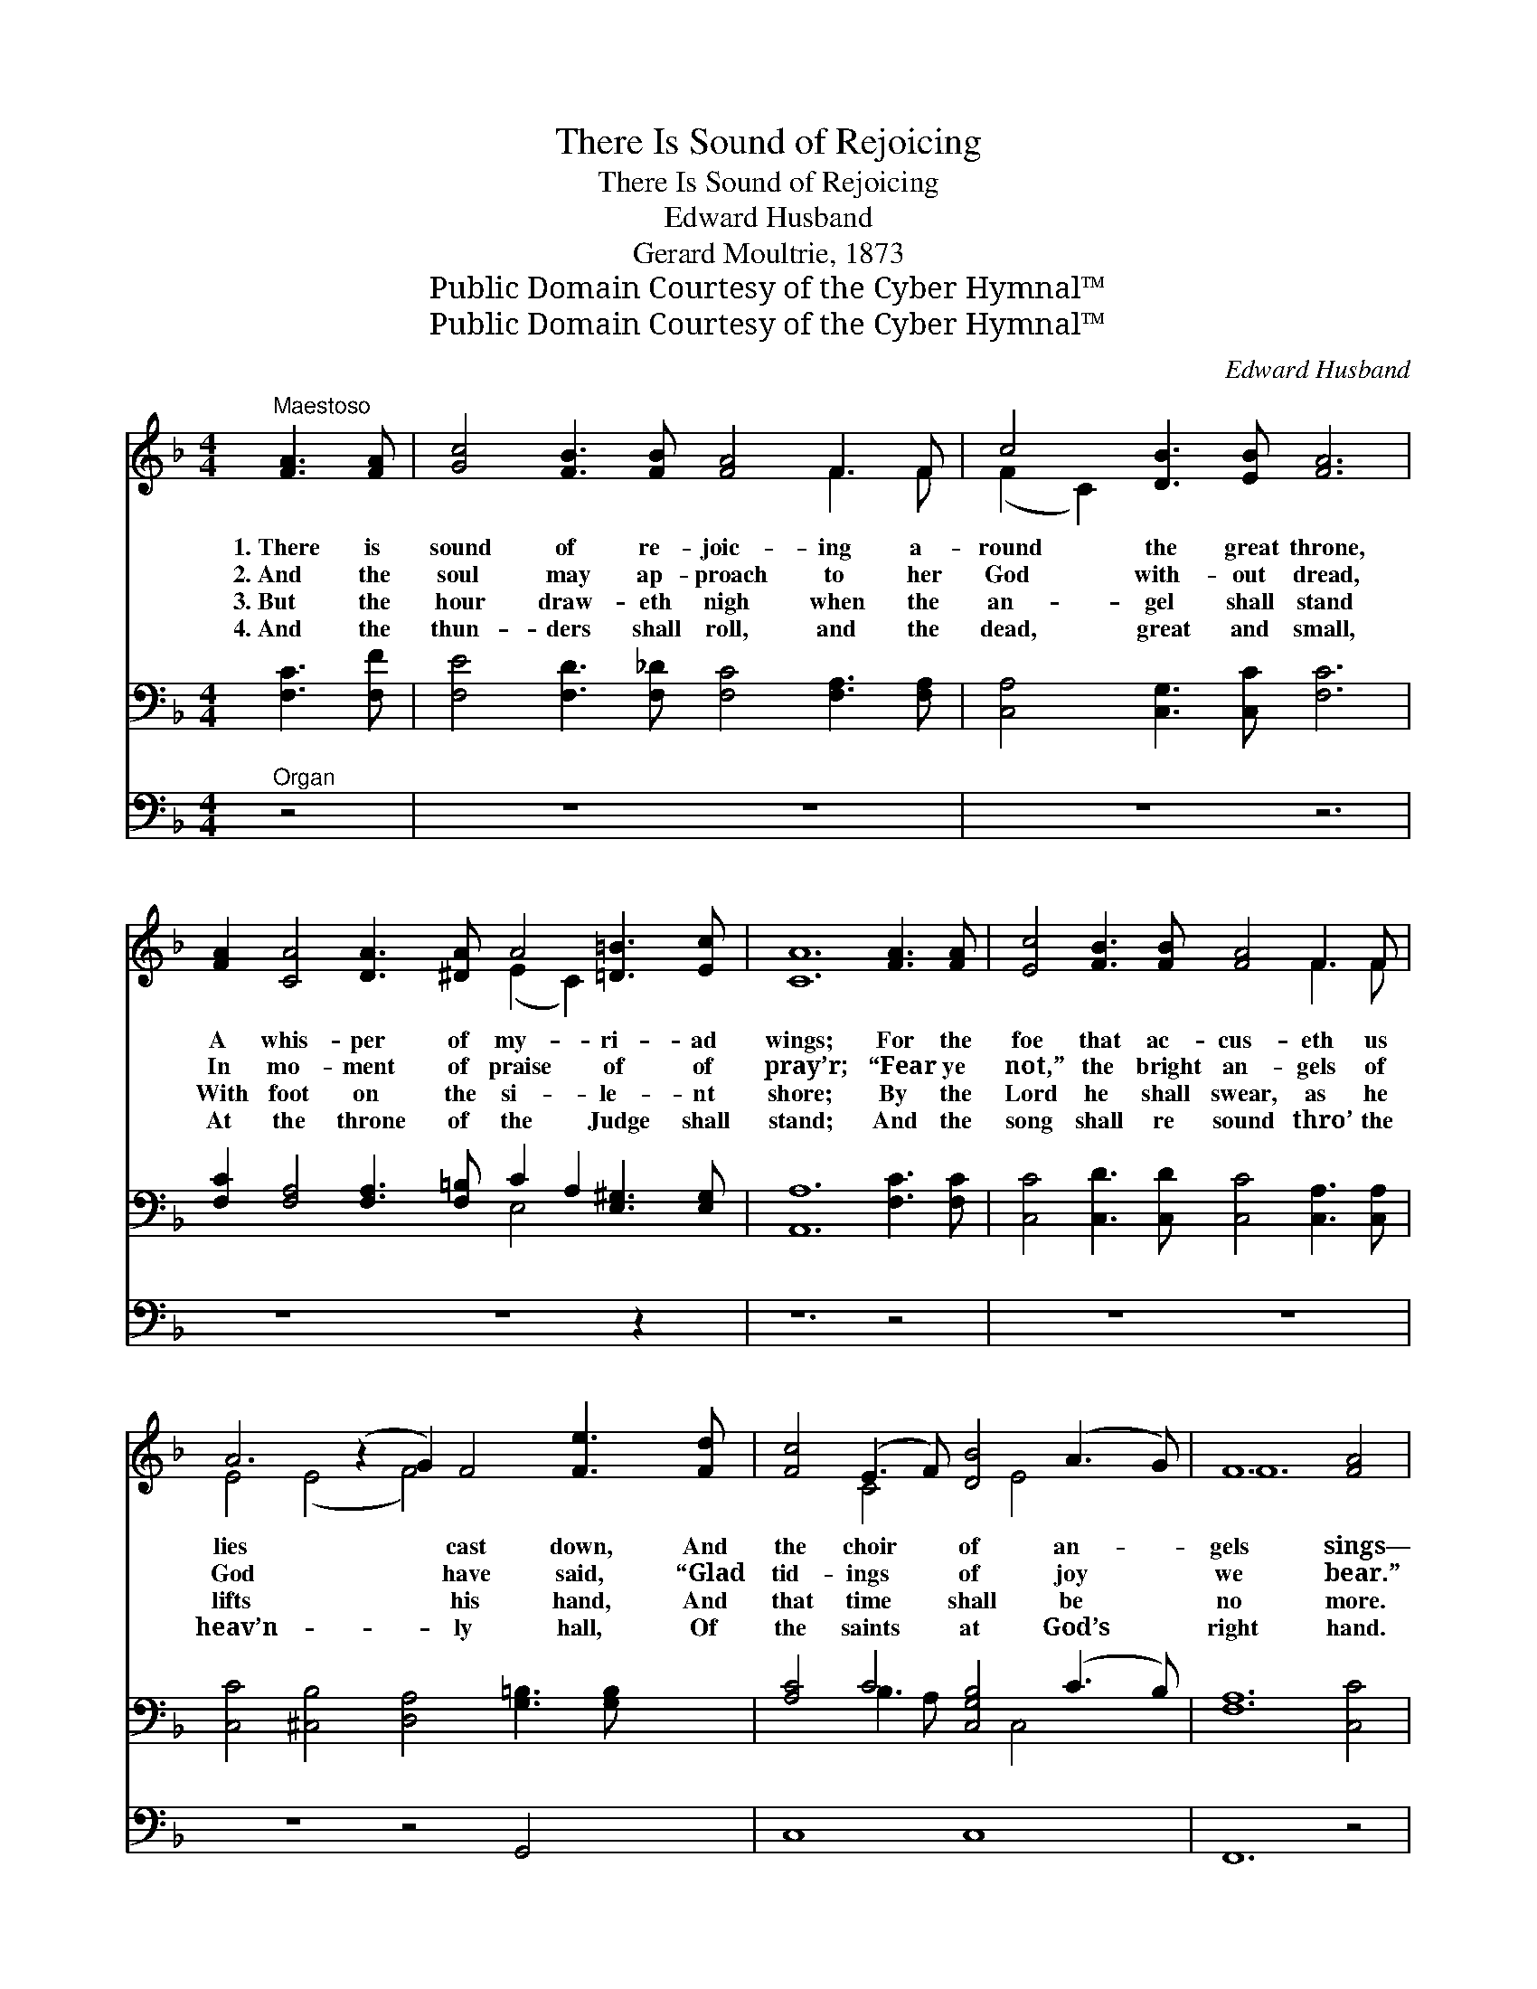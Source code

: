 X:1
T:There Is Sound of Rejoicing
T:There Is Sound of Rejoicing
T:Edward Husband
T:Gerard Moultrie, 1873
T:Public Domain Courtesy of the Cyber Hymnal™
T:Public Domain Courtesy of the Cyber Hymnal™
C:Edward Husband
Z:Public Domain
Z:Courtesy of the Cyber Hymnal™
%%score ( 1 2 ) ( 3 4 ) 5
L:1/8
M:4/4
K:F
V:1 treble 
V:2 treble 
V:3 bass 
V:4 bass 
V:5 bass 
V:1
"^Maestoso" [FA]3 [FA] | [Gc]4 [FB]3 [FB] [FA]4 F3 F | c4 [DB]3 [EB] [FA]6 | %3
w: 1.~There is|sound of re- joic- ing a-|round the great throne,|
w: 2.~And the|soul may ap- proach to her|God with- out dread,|
w: 3.~But the|hour draw- eth nigh when the|an- gel shall stand|
w: 4.~And the|thun- ders shall roll, and the|dead, great and small,|
 [FA]2 [CA]4 [DA]3 [^DA] A4 [=D=B]3 [Ec] | [CA]12 [FA]3 [FA] | [Ec]4 [FB]3 [FB] [FA]4 F3 F | %6
w: A whis- per of my- ri- ad|wings; For the|foe that ac- cus- eth us|
w: In mo- ment of praise of of|pray’r; “Fear ye|not,” the bright an- gels of|
w: With foot on the si- le- nt|shore; By the|Lord he shall swear, as he|
w: At the throne of the Judge shall|stand; And the|song shall re sound thro’ the|
 A6 (z2 G2) F4 [Fe]3 [Fd] | [Fc]4 (E3 F) [DB]4 (A3 G) | F12 [FA]4 | %9
w: lies * cast down, And|the choir * of an- *|gels sings—|
w: God * have said, “Glad|tid- ings * of joy *|we bear.”|
w: lifts * his hand, And|that time * shall be *|no more.|
w: heav’n- * ly hall, Of|the saints * at God’s *|right hand.|
 [_Ec]4 [DB]3 [DB] [DF]2 [DF]4 [DG]2 | [_Ec]3 [Ec] [DB]4 F8 | [FG]4 [Fe]3 [Fd] c3 A (F3 C) | %12
w: |||
w: Sal- va- tion, and hon- or,|and ma- jes- ty|be, Lord of all pow- er *|
w: |||
w: |||
 !fermata![CD]4 E3 (z E) [A,F]4 |] %13
w: |
w: and might * un-|
w: |
w: |
V:2
 x4 | x12 F3 F | (F2 C2) x10 | x10 (E2 C2) x4 | x16 | x12 F3 F | E4 (E4 F4) x6 | x4 C4 x E4 x3 | %8
 F12 x4 | x16 | x8 F8 | x8 F4 C4 | x4 C2 B,2 x5 |] %13
V:3
 [F,C]3 [F,F] | [F,E]4 [F,D]3 [F,_D] [F,C]4 [F,A,]3 [F,A,] | [C,A,]4 [C,G,]3 [C,C] [F,C]6 | %3
 [F,C]2 [F,A,]4 [F,A,]3 [F,=B,] C2 A,2 [E,^G,]3 [E,G,] | [A,,A,]12 [F,C]3 [F,C] | %5
 [C,C]4 [C,D]3 [C,D] [C,C]4 [C,A,]3 [C,A,] | [C,C]4 [^C,B,]4 [D,A,]4 [G,=B,]3 [G,B,] x2 | %7
 [A,C]4 C4 [C,-G,B,]4 (C3 B,) | [F,A,]12 [C,C]4 | %9
 [A,,F,]4 [B,,F,]3 [B,,F,] [D,F,]2 [D,F,]4 [B,,F,]2 | [A,,F,]3 [A,,F,] [B,,F,]4 [D,B,]8 | %11
 [G,=B,]4 [G,B,]3 [G,B,] [A,C]4 [C,A,]4 | !fermata![C,B,]4 [C,A,]2 [C,G,]2 [F,,F,]4 x |] %13
V:4
 x4 | x16 | x14 | x10 E,4 x4 | x16 | x16 | x18 | x4 B,3 A, x C,4 x3 | x16 | x16 | x16 | x16 | %12
 x13 |] %13
V:5
"^Organ" z4 | z8 z8 | z8 z6 | z8 z8 z2 | z12 z4 | z8 z8 | z8 z4 G,,4 x2 | C,8 C,8 | F,,12 z4 | %9
 z8 z8 | z8 z8 | G,,8 C,8 | x13 |] %13


